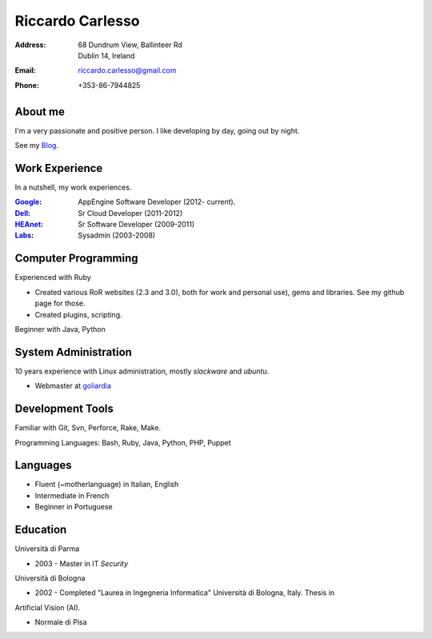 =================
Riccardo Carlesso
=================

:Address: | 68 Dundrum View, Ballinteer Rd
          | Dublin 14, Ireland

:Email:   riccardo.carlesso@gmail.com

:Phone:   +353-86-7944825

About me
--------

I'm a very passionate and positive person. I like developing by day, going out by night.

See my Blog_.

Work Experience
---------------

In a nutshell, my work experiences.

:Google_: AppEngine Software Developer (2012- current).

:Dell_:   Sr Cloud Developer (2011-2012)

:HEAnet_: Sr Software Developer (2009-2011)

:Labs_:  Sysadmin (2003-2008)


Computer Programming
--------------------

Experienced with Ruby

* Created various RoR websites (2.3 and 3.0), both for work and personal use), gems and libraries. See my github page for those.

* Created plugins, scripting.

Beginner with Java, Python

System Administration
----------

10 years experience with Linux administration, mostly `slackware` and `ubuntu`.

* Webmaster at `goliardia`_

Development Tools
-----------------

Familiar with Git, Svn, Perforce, Rake, Make.

Programming Languages: Bash, Ruby, Java, Python, PHP, Puppet

Languages
---------

* Fluent (~motherlanguage) in Italian, English

* Intermediate in French

* Beginner in Portuguese

Education
---------

Università di Parma

* 2003 - Master in IT `Security`

Università di Bologna

* 2002 - Completed "Laurea in Ingegneria Informatica" Università di Bologna, Italy. Thesis in
Artificial Vision (AI).

* Normale di Pisa

.. _Blog: http://www.palladius.it
.. _google: http://www.google.com
.. _dell: http://www.dell.com
.. _heanet: http://www.heanet.ie
.. _labs: http://www.labs.it
.. _goliardia: http://www.goliardia.it

